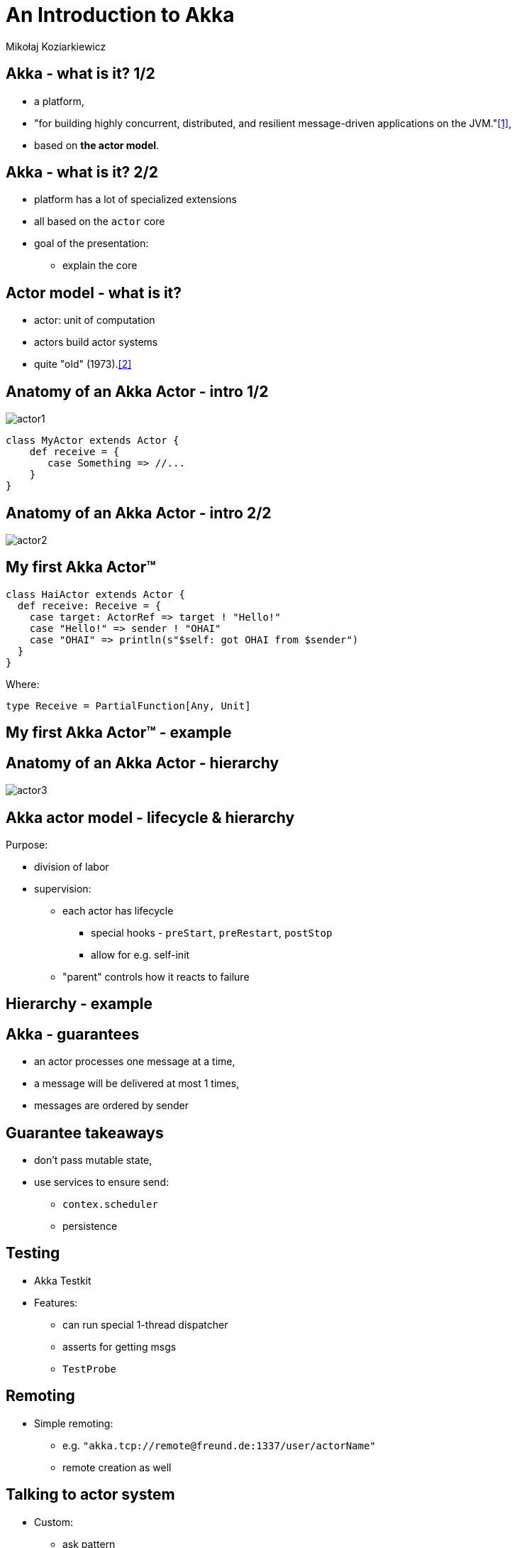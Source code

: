 An Introduction to Akka
======================
:author: Mikołaj Koziarkiewicz
:backend: slidy
:duration: 35
:data-uri:
:icons:

== Akka - what is it? 1/2

 - a platform,
 - "for building highly concurrent, distributed, and resilient message-driven applications on the JVM."<<1>>,
 - based on *the actor model*.
 
// remember the traits:
// - concurrent
// - distributed
// - resilient
 
== Akka - what is it? 2/2

* platform has a lot of specialized extensions
* all based on the `actor` core
* goal of the presentation:
** explain the core

// metric f-ton of extensions
// about 20...
// only focusing on core, with bits on
// because once grok core, can learn others

 
== Actor model - what is it?

* actor: unit of computation
* actors build actor systems
* quite "old" (1973).<<2>>

== Anatomy of an Akka Actor - intro 1/2

image::actor1.png[role="left"]

[source,scala]
----
class MyActor extends Actor {
    def receive = {
       case Something => //...
    }
}
----

//box for computation
//computation is function Any => Unit
//yes, API not typed
//become?
//HAS a reference

== Anatomy of an Akka Actor - intro 2/2

image::actor2.png[]

//actor has address - `ActorRef`
//address is URL like
//address is only access point
//no access to innards

== My first Akka Actor™

[source,scala]
----
class HaiActor extends Actor {
  def receive: Receive = {
    case target: ActorRef => target ! "Hello!"
    case "Hello!" => sender ! "OHAI"
    case "OHAI" => println(s"$self: got OHAI from $sender")
  }
}
----

Where:
[source,scala]
----
type Receive = PartialFunction[Any, Unit]
----

//so, subclass Actor
//implement receive
//! is alias for send
//sender is "magic" reference
//same as (Any) => Unit, but returns MatchError
//if value for arg not defined

== My first Akka Actor™ - example

== Anatomy of an Akka Actor - hierarchy

image::actor3.png[]

//addresses in hierarchies
//allow coord

== Akka actor model - lifecycle & hierarchy

Purpose: 

* division of labor
* supervision:
** each actor has lifecycle
*** special hooks - `preStart`, `preRestart`, `postStop`
*** allow for e.g. self-init
** "parent" controls how it reacts to failure

//actors in hierarchy
//"parent" supervises children
//many supervising strategies
//hierarchy also used for organizing work
//so don't get wrong impression

== Hierarchy - example 

== Akka - guarantees

 - an actor processes one message at a time,
 - a message will be delivered at most 1 times,
 - messages are ordered by sender
 
//normally actor obtains a thread for N messages waiting in mailbox
//because of network issues etc.
//locally better effort (since testkit relies on that)

== Guarantee takeaways

* don't pass mutable state,
* use services to ensure send:
** `contex.scheduler`
** persistence

//only way you can shoot yrself in the foot,
//services are:
//scheduler
//persistence

== Testing

* Akka Testkit
* Features:
** can run special 1-thread dispatcher
** asserts for getting msgs
** `TestProbe`

//1 thread important because gives consistency

== Remoting 

* Simple remoting:
** e.g. `"akka.tcp://remote@freund.de:1337/user/actorName"`
** remote creation as well


== Talking to actor system

* Custom:
** ask pattern
[source,scala]
----
ask(actoRef, request)(timeout): Future
----
** Many others (also builtin)

// ask-pattern - generic, untyped
// many builtins, also Scalatra

== Summary

* Akka - actor model on the JVM
* alternative way to handle
** concurrency
** distribution
* declared guarantees
** make reasoning easier

//less chance to cause bugs

== The End

=== THANK YOU!

==== Doc link:

http://doc.akka.io/docs/akka/current/scala.html

==== Bibliography
[bibliography]
- [[1]] http://akka.io , retrieved 2015-04-20
- [[2]] https://en.wikipedia.org/wiki/History_of_the_Actor_model , retrieved 2015-04-12
